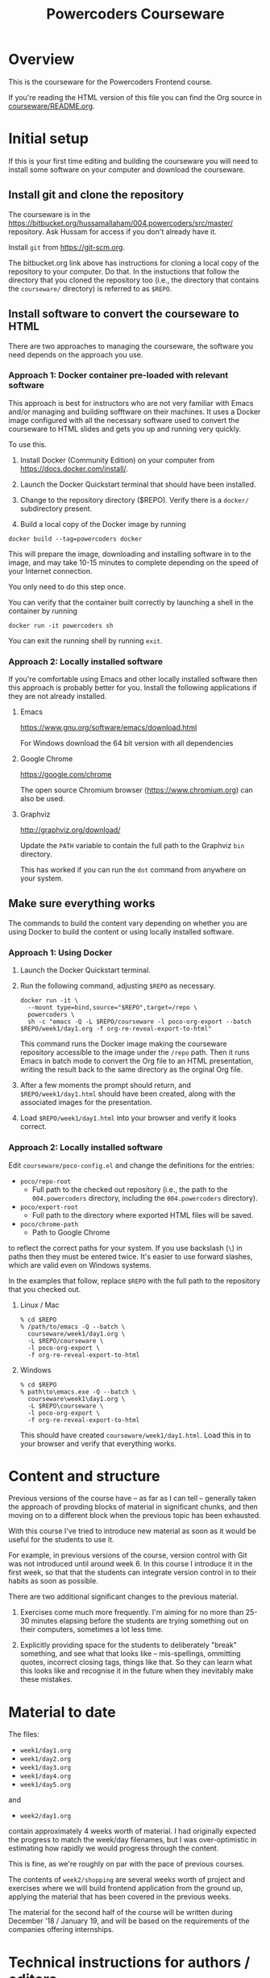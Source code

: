 #+TITLE: Powercoders Courseware
#+HTML_HEAD: <link rel="stylesheet" type="text/css" href="org.css">
#+HTML_HEAD: <link href="https://fonts.googleapis.com/css?family=Roboto|Roboto+Mono|Roboto+Slab" rel="stylesheet">

* Overview

This is the courseware for the Powercoders Frontend course.

If you're reading the HTML version of this file you can find the
Org source in [[https://bitbucket.org/hussamallaham/004.powercoders/src/master/courseware/README.org][courseware/README.org]].

* Initial setup

If this is your first time editing and building the courseware you will need to install some software on your computer and download the courseware.

** Install git and clone the repository

The courseware is in the
[[https://bitbucket.org/hussamallaham/004.powercoders/src/master/]] repository. Ask Hussam for access if you don't already have it.

Install =git= from https://git-scm.org.

The bitbucket.org link above has instructions for cloning a local copy of the repository to your computer. Do that. In the instuctions that follow the directory that you cloned the repository too (i.e., the directory that contains the =courseware/= directory) is referred to as =$REPO=.

** Install software to convert the courseware to HTML

There are two approaches to managing the courseware, the software you need depends on the approach you use.

*** Approach 1: Docker container pre-loaded with relevant software

This approach is best for instructors who are not very familiar with Emacs and/or managing and building sofftware on their machines. It uses a Docker image configured with all the necessary software used to convert the courseware to HTML slides and gets you up and running very quickly.

To use this.

1. Install Docker (Community Edition) on your computer from https://docs.docker.com/install/.

2. Launch the Docker Quickstart terminal that should have been installed.

3. Change to the repository directory ($REPO). Verify there is a =docker/= subdirectory present.

4. Build a local copy of the Docker image by running

#+begin_src shell
docker build --tag=powercoders docker
#+end_src

This will prepare the image, downloading and installing software in to the image, and may take 10-15 minutes to complete depending on the speed of your Internet connection.

You only need to do this step once.

You can verify that the container built correctly by launching a shell in the container by running

#+begin_src shell
docker run -it powercoders sh
#+end_src

You can exit the running shell by running =exit=.

*** Approach 2: Locally installed software

If you're comfortable using Emacs and other locally installed software then this approach is probably better for you. Install the following applications if they are not already installed.

**** Emacs

https://www.gnu.org/software/emacs/download.html

For Windows download the 64 bit version with all dependencies

**** Google Chrome

https://google.com/chrome

The open source Chromium browser (https://www.chromium.org) can also be used.

**** Graphviz

http://graphviz.org/download/

Update the =PATH= variable to contain the full path to the Graphviz
=bin= directory.

This has worked if you can run the =dot= command from anywhere on
your system.


** Make sure everything works

The commands to build the content vary depending on whether you are using Docker to build the content or using locally installed software.

*** Approach 1: Using Docker

1. Launch the Docker Quickstart terminal.

2. Run the following command, adjusting =$REPO= as necessary.

  #+begin_src shell
  docker run -it \
    --mount type=bind,source="$REPO",target=/repo \
    powercoders \
    sh -c "emacs -Q -L $REPO/courseware -l poco-org-export --batch $REPO/week1/day1.org -f org-re-reveal-export-to-html"
  #+end_src

  This command runs the Docker image making the courseware repository accessible to the image under the =/repo= path. Then it runs Emacs in batch mode to convert the Org file to an HTML presentation, writing the result back to the same directory as the orginal Org file.

3. After a few moments the prompt should return, and =$REPO/week1/day1.html= should have been created, along with the associated images for the presentation.

4. Load =$REPO/week1/day1.html= into your browser and verify it looks
   correct.

*** Approach 2: Locally installed software

Edit =courseware/poco-config.el= and change the definitions for the entries:

- =poco/repo-root=
  - Full path to the checked out repository (i.e., the path to the
    =004.powercoders= directory, including the =004.powercoders=
    directory).
- =poco/export-root=
  - Full path to the directory where exported HTML files will be
    saved.
- =poco/chrome-path=
  - Path to Google Chrome

to reflect the correct paths for your system. If you use backslash
(=\=) in paths then they must be entered twice. It's easier to use
forward slashes, which are valid even on Windows systems.

In the examples that follow, replace =$REPO= with the full path
to the repository that you checked out.

**** Linux / Mac

 #+BEGIN_SRC
 % cd $REPO
 % /path/to/emacs -Q --batch \
   courseware/week1/day1.org \
   -L $REPO/courseware \
   -l poco-org-export \
   -f org-re-reveal-export-to-html
 #+END_SRC

**** Windows

 #+BEGIN_SRC
 % cd $REPO
 % path\to\emacs.exe -Q --batch \
   courseware\week1\day1.org \
   -L $REPO\courseware \
   -l poco-org-export \
   -f org-re-reveal-export-to-html
 #+END_SRC


This should have created =courseware/week1/day1.html=. Load this in to
your browser and verify that everything works.

* Content and structure

Previous versions of the course have -- as far as I can tell --
generally taken the approach of provding blocks of material in
significant chunks, and then moving on to a different block when
the previous topic has been exhausted.

With this course I've tried to introduce new material as soon
as it would be useful for the students to use it.

For example, in previous versions of the course, version control
with Git was not introduced until around week 6. In this course
I introduce it in the first week, so that that the students can
integrate version control in to their habits as soon as possible.

There are two additional significant changes to the previous material.

1. Exercises come much more frequently. I'm aiming for no more than
  25-30 minutes elapsing before the students are trying something out
  on their computers, sometimes a lot less time.

2. Explicitly providing space for the students to deliberately "break"
  something, and see what that looks like -- mis-spellings, ommitting
  quotes, incorrect closing tags, things like that. So they can learn
  what this looks like and recognise it in the future when they
  inevitably make these mistakes.

* Material to date

The files:

- =week1/day1.org=
- =week1/day2.org=
- =week1/day3.org=
- =week1/day4.org=
- =week1/day5.org=

and

- =week2/day1.org=

contain approximately 4 weeks worth of material. I had originally
expected the progress to match the week/day filenames, but I was
over-optimistic in estimating how rapidly we would progress through
the content.

This is fine, as we're roughly on par with the pace of previous
courses.

The contents of =week2/shopping= are several weeks worth of project
and exercises where we will build frontend application from the
ground up, applying the material that has been covered in the previous
weeks.

The material for the second half of the course will be written during
December '18 / January 19, and will be based on the requirements of
the companies offering internships.

* Technical instructions for authors / editors

The courseware is written in Org, as implemented in Emacs' Org Mode.

Roughly, each slide corresponds to a different heading in the file,
and the content of the section is the content of the slide.

** Rationale

I wanted an authoring environment that:

- Prioritised keyboard over mouse for authoring content
- Supported automatically generating content
  - E.g., screenshots from HTML shown on the slides
- Supported including content from other sources
  - E.g., live snippets of source code
- Was amenable to version control
- Was not propriatory to one vendor
- Had multiple export options



** Local modifications

*** Work on a branch

Create a branch to work on for your course. For example:

#+BEGIN_SRC shell
git checkout -b 005-istanbul
#+END_SRC

*** Emacs configuration

If you will be using Emacs to edit the content (recommended) then edit your =.emacs= file and add the following (replace =$REPO= with the correct path):

#+begin_src emacs-lisp
(add-to-list 'load-path "$REPO/courseware")
(require 'poco-org-export)
#+end_src

*** Change settings in =courseware/include/settings.org=

Edit =include/settings.org=.

Line 1: Change to the path to the checked-out =reveal-js= directory
on your system.

Line 8 (=REVEAL_SLIDE_HEADER=): Update for your course as appropriate.

Lines 21 and 22 (=AUTHOR= and =EMAIL=): Update to refer to yourself.


** Structure of a slide

*** Org basics

If you're familiar with Org you can skip this section.

An Org file is a plain text file with embedded markup. It's similar to Markdown, although predating that format by approximately a year.

An Org file is composed of sections delimited by headings. A heading is indicated by a line that starts with one or more =*= characters -- one =*= denotes a level 1 heading, =**= is a level two heading, and so on.

Other markup of note:

- Bulleted lists start with a =-= and a space (indent the line to get lists inside lists)
- Inline bolding is achieved by wrapping with asterisks =*like this*=.
- Inline code formatting is achieved by wrapping with equal signs ~=like this=~.
- Special blocks are delimited by =#+begin_...= and =#+end...= (see more later).

*** General structure

Each slide is a seperate Org heading (delimited by one or more =*=
characters starting at the first column of the file).

The slide's title is the heading text.

The content of the slide is the content of the section. Generally this
is a bulleted list.

The slides are organised in a hierarchy (level 1 headings, level 2 headings, etc). I normally use this so that I can easily hide all the slides at a particular level when I'm focusing on the content and the structure while editing -- the hierarchy level does not impact the display of the slides when presenting.

When editing the slides in Emacs you can put the cursor on a heading and press the =TAB= key to hide or show all the slides under that heading. Repeatedly pressing =TAB= will cycle through different visibilities.

*** Speaker notes

Content for speaker notes is included in

#+BEGIN_EXAMPLE
#+BEGIN_NOTES
... notes go here ...
#+END_NOTES
#+END_EXAMPLE

blocks in each section. This is not rendered in the slides, but is
included when the HTML for the speaker notes is generated.

*** Language blocks

To show source code in a particular language use a =SRC= block and
identify the language.

#+BEGIN_EXAMPLE
#+BEGIN_SRC html
<p>A paragraph</p>
#+END_SRC
#+END_EXAMPLE

This will render as a syntax-highlighted block in the slide, with
a badge at the top-right corner of the block showing the language.

Valid values for the language tag include:

- =html=
- =css=
- =javascript=
- =shell= (not technically a language)

*** Graphviz blocks

You can describe graphs using the [[http://graphviz.org/][Graphviz]] language. If you have
the tools installed these will be converted to a =.svg= file when
the slide is exported and included in the presentation.

The syntax looks like:

#+BEGIN_EXAMPLE
#+BEGIN_SRC dot :file dependency-1.svg :cmdline -Tsvg -Gstylesheet=../graphviz.css
digraph G {
  A -> B -> C;
  B-> D;
}
#+END_SRC
#+END_EXAMPLE

and produces this result:

#+BEGIN_SRC dot :file dependency-1.png :cmdline -Tpng -Gstylesheet=graphviz.css
digraph G {
  A -> B -> C;
  B -> D;
}
#+END_SRC

#+RESULTS:
[[file:dependency-1.png]]

The additional settings on the =#+BEGIN_SRC= line are:

- =:file= -- name of the file to generate
- =:cmdline= -- additional parameters to pass to the Graphviz
  command line tools

In this example the output type (=T=) is set to SVG, and a
particular stylesheet is embedded in the SVG file.

To tell Emacs to evaluate this graph and create the SVG file
place the cursor somewhere within the block and press =C-c C-c=.
In a few moments the SVG file should be created and included in
the file.

If you make a change to the graph code just press =C-c C-c= again
to regenerate the image.

*** =html-chrome= blocks

The slides need to show a lot of HTML, and then show screenshots
of what that HTML looks like when loaded in to the browser.

In order to automate this process I wrote some code that:

- Saves the HTML from the slide and saves it to a temporary file
- Runs Chrome in "headless" mode, load the file, and make a virtual
  "screenshot" of the result
- Save the screenshot to a PNG file
- Insert the PNG file in to the presentation

The practical upshot of this is that you can type example HTML into
the slide and automatically generate a screesnhot of the rendered
result.

To do that, use a =SRC= block with the language set to =html-chrome=.
For example:

#+BEGIN_EXAMPLE
#+NAME: html-test
#+BEGIN_SRC html-chrome
<p>A paragraph</p>
#+END_SRC
#+END_EXAMPLE

Note the preceding =#+NAME: ...= line. The generated PNG file will
have this as the basename -- so in this example the generated PNG file
will be called =html-test.png=.

*** Two column slides

There's basic support for creating slides with two columns. To do
that, wrap the content you want to appear in the left column in

#+BEGIN_EXAMPLE
#+REVEAL_HTML: <div class="left">
... slide content goes here ...
#+REVEAL_HTML: </div>
#+END_EXAMPLE

and wrap the content you want to appear in the right column in

#+BEGIN_EXAMPLE
#+REVEAL_HTML: <div class="right">
... slide content goes here ...
#+REVEAL_HTML: </div>
#+END_EXAMPLE

It would be possible to create more complex slide layouts using
CSS (e.g., =flex= or =grid= layouts) but I haven't found it
necessary so far.

** Template shortcuts

If you configure your =.emacs= and load =poco-org-edit=, like so:

#+begin_src emacs-lisp
(add-to-list 'load-path "$REPO/courseware")
(require 'poco-org-edit)
#+end_src

Some template shortcuts will be enabled in in Emacs.

To activate the template type a =<=, the name of the shortcut, and
press =TAB=. The shortcut will be replaced with the template.

The current shortcuts are:

*** =css=

Inserts:

#+begin_example
#+begin_src css

#+end_src
#+end_example

*** =d=

Inserts:

#+begin_example
#+begin_src dot :file .svg :cmdline -Tcsv -Gstylesheet=../graphviv.css
digraph G {

}
#+end_src
#+end_example

You will be promped for the name of the file to insert.

*** =e=

Inserts:

: #+begin_example
:
: #+end_example

*** =h=

Inserts:

#+begin_example
#+begin_src html

#+end_src
#+end_example

*** =j=

Inserts:

#+begin_example
#+begin_src javascript

#+end_src
#+end_example

*** =left=

Inserts:

#+begin_example
#+reveal_html <div class="leftcol">

#+reveal_html </div>
#+end_example

*** =right=

Inserts:

#+begin_example
#+reveal_html <div class="rightcol">

#+reveal_html </div>
#+end_example

** Visual concerns

The slides are written assuming they will projected on an HD (1920x1080)
display. Image dimensions, the number of lines of text on each slide, etc
are based on that.

** Editing content, generating the slides, speaker notes, etc.

*** Configuring Emacs

The =poco-org-export.el= file in the repository configures Emacs to load
all the necessary packages and configures them appropriately. This must be loaded. As described earlier, you can load =poco-org-edit= instead (which loads =poco-org-export=) to enable editing shortcuts.

#+BEGIN_SRC emacs-lisp
(add-to-list 'load-path
  "/full/path/to/repo/courseware")
(require 'poco-org-edit)
#+END_SRC

Evaluate that (or restart Emacs) and everything should work.

*** Interactively generating slides

Open one of the =.org= files corresponding to a day, week, or
topic.

Then run =C-c C-e v v= to run the =org-re-reveal= export process.
This will write a RevealJS presentation to the same directory
as the =.org= file. Any graphics or screenshots needed by
the presentation will be generated automatically.

*** Interactively generating a one-pager

Open one of the =.org= files corresponding to a day, week, or
topic.

Then run =C-c C-e h h= to export a single HTML file that
contains the whole content suitable for giving out or sharing
as lecture notes.

*** Batch generation of output files

#+BEGIN_SRC
% emacs -Q --batch \
  path/to/file.org \
  -L /path/to/courseware \
  -l poco-org-export \
  -f org-re-reveal-export-to-html
#+END_SRC

- =-Q= -- disables loading Emacs' normal startup configuration
- =--batch= -- run Emacs in batch mode, no UI
- =/path/to/file.org= -- path to the file that contains the content
  you want to convert to slides
- =-L /path/to/courseware= -- path to the =courseware= directory
- =-l poco-org-export= -- file with export code
- =-f org-re-reveal-export-to-html= -- run the function that generates
  the HTML

** Presenting

Once the slides have been generated you can view them in the browser
and present them

*** Viewing in the browser

Load the generated HTML in to a Chrome tab. The slides are a [[https://revealjs.com/#/][Reveal JS]]
presentation. To move between them:

- =SPACE= or =n= -- advance to the next slide
- =p= -- go back to the previous slide
- =b= -- blank the screen (press =b= again to
- =s= -- pop up a new window containing the speaker notes

The slides have a hierarchy, visible if you press =Esc=. The hierarchy
is based on the level hierarchy in the original =.org= file.

You can move across levels in the hierarchy by pressing the right arrow
key. I don't actually use this in the class, I mention it just so you
know what's happened if you inadvertently press the right arrow key.

*** Presenting in class

In class we have a projector with a Chromecast attached to its HDMI
port. The presentor laptop, the Chromecast, and all the student
laptops are connected to the same Wi-Fi network.

Running Google Chrome, this allows you to load the generated HTML for
the presentation in to a tab, and then "cast" the contents of the tab.

Once the presentation is loaded you can then press =s= to load the
speaker notes. These will display on the laptop, but will not be shown
via the Chromecast, because they appear in a separate window.

If you need to demonstrate other programs (e.g., a shell) or show
something that Chrome does not consider to be part of the web page,
such as the browser inspector UI, you will need to switch from casting
the tab to castng your entire desktop. Use the Cast UI to do this.

** Additional features

Various Emacs and =org-mode= features are used to make editing the
content easier and ensuring it is consistent.

*** Common settings

Common settings for the slides are stored in the =include/settings.org=
file and included using Org's =#+SETUPFILE= directive (see the top
of each file for more).

*** TODO =TOPIC= and =REQUIREMENTS= properties

*Note:* This is partly aspirational, as I'm still working on adding
this information through the course material.

Each heading contains optional =TOPIC= and =REQUIREMENTS= properties.

These are used to try and ensure that all the necessary material
is covered, and material is not introduced without first
covering any required material first.

The =TOPIC= property for a heading is a keyword that describes the
topic that is covered in this slide.

The =REQUIREMENTS= property for a heading is a space-separated list
of values used in =TOPIC=s

I'm in the process of writing code that validates that each slide's
list of =REQUIREMENTS= is met by at least one prior slide that lists
it as a =TOPIC=.
